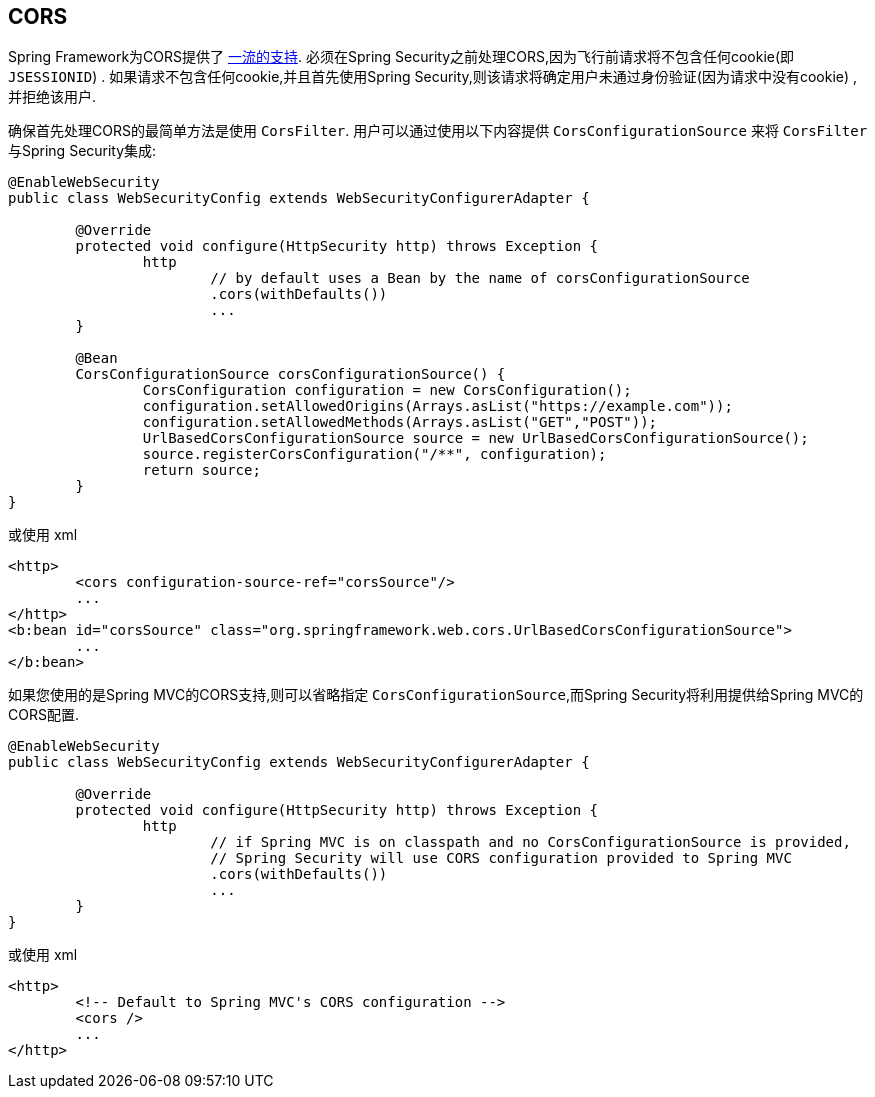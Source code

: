 [[cors]]
== CORS

Spring Framework为CORS提供了 https://docs.spring.io/spring/docs/current/spring-framework-reference/web.html#mvc-cors[一流的支持].  必须在Spring Security之前处理CORS,因为飞行前请求将不包含任何cookie(即 `JSESSIONID`) .
如果请求不包含任何cookie,并且首先使用Spring Security,则该请求将确定用户未通过身份验证(因为请求中没有cookie) ,并拒绝该用户.

确保首先处理CORS的最简单方法是使用 `CorsFilter`.  用户可以通过使用以下内容提供 `CorsConfigurationSource` 来将 `CorsFilter` 与Spring Security集成:

[source,java]
----
@EnableWebSecurity
public class WebSecurityConfig extends WebSecurityConfigurerAdapter {

	@Override
	protected void configure(HttpSecurity http) throws Exception {
		http
			// by default uses a Bean by the name of corsConfigurationSource
			.cors(withDefaults())
			...
	}

	@Bean
	CorsConfigurationSource corsConfigurationSource() {
		CorsConfiguration configuration = new CorsConfiguration();
		configuration.setAllowedOrigins(Arrays.asList("https://example.com"));
		configuration.setAllowedMethods(Arrays.asList("GET","POST"));
		UrlBasedCorsConfigurationSource source = new UrlBasedCorsConfigurationSource();
		source.registerCorsConfiguration("/**", configuration);
		return source;
	}
}
----

或使用 xml

[source,xml]
----
<http>
	<cors configuration-source-ref="corsSource"/>
	...
</http>
<b:bean id="corsSource" class="org.springframework.web.cors.UrlBasedCorsConfigurationSource">
	...
</b:bean>
----

如果您使用的是Spring MVC的CORS支持,则可以省略指定 `CorsConfigurationSource`,而Spring Security将利用提供给Spring MVC的CORS配置.

[source,java]
----
@EnableWebSecurity
public class WebSecurityConfig extends WebSecurityConfigurerAdapter {

	@Override
	protected void configure(HttpSecurity http) throws Exception {
		http
			// if Spring MVC is on classpath and no CorsConfigurationSource is provided,
			// Spring Security will use CORS configuration provided to Spring MVC
			.cors(withDefaults())
			...
	}
}
----

或使用 xml

[source,xml]
----
<http>
	<!-- Default to Spring MVC's CORS configuration -->
	<cors />
	...
</http>
----
